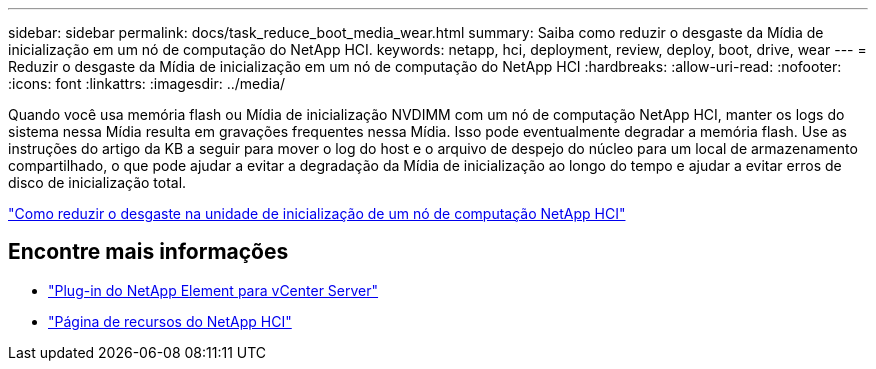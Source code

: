 ---
sidebar: sidebar 
permalink: docs/task_reduce_boot_media_wear.html 
summary: Saiba como reduzir o desgaste da Mídia de inicialização em um nó de computação do NetApp HCI. 
keywords: netapp, hci, deployment, review, deploy, boot, drive, wear 
---
= Reduzir o desgaste da Mídia de inicialização em um nó de computação do NetApp HCI
:hardbreaks:
:allow-uri-read: 
:nofooter: 
:icons: font
:linkattrs: 
:imagesdir: ../media/


[role="lead"]
Quando você usa memória flash ou Mídia de inicialização NVDIMM com um nó de computação NetApp HCI, manter os logs do sistema nessa Mídia resulta em gravações frequentes nessa Mídia. Isso pode eventualmente degradar a memória flash. Use as instruções do artigo da KB a seguir para mover o log do host e o arquivo de despejo do núcleo para um local de armazenamento compartilhado, o que pode ajudar a evitar a degradação da Mídia de inicialização ao longo do tempo e ajudar a evitar erros de disco de inicialização total.

https://kb.netapp.com/Advice_and_Troubleshooting/Hybrid_Cloud_Infrastructure/NetApp_HCI/How_to_reduce_wear_on_the_boot_drive_of_a_Netapp_HCI_compute_node["Como reduzir o desgaste na unidade de inicialização de um nó de computação NetApp HCI"^]



== Encontre mais informações

* https://docs.netapp.com/us-en/vcp/index.html["Plug-in do NetApp Element para vCenter Server"^]
* https://www.netapp.com/us/documentation/hci.aspx["Página de recursos do NetApp HCI"^]

